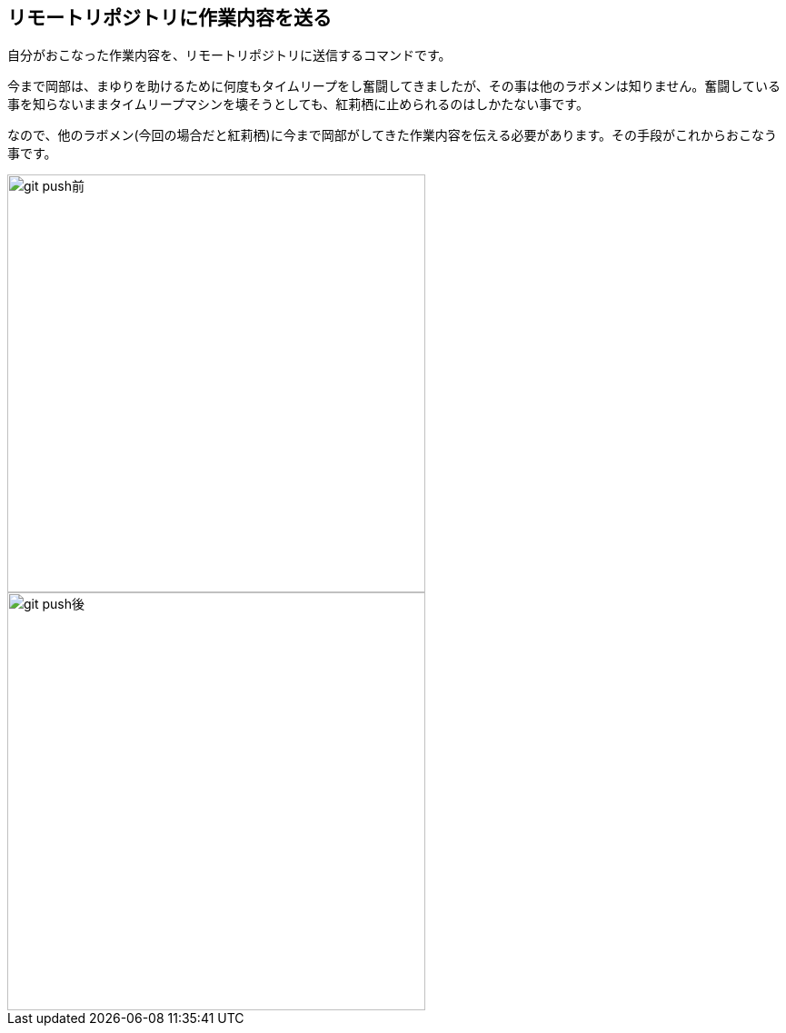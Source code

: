 [[git-push]]

## リモートリポジトリに作業内容を送る

自分がおこなった作業内容を、リモートリポジトリに送信するコマンドです。

今まで岡部は、まゆりを助けるために何度もタイムリープをし奮闘してきましたが、その事は他のラボメンは知りません。奮闘している事を知らないままタイムリープマシンを壊そうとしても、紅莉栖に止められるのはしかたない事です。

なので、他のラボメン(今回の場合だと紅莉栖)に今まで岡部がしてきた作業内容を伝える必要があります。その手段がこれからおこなう事です。

image::img/git-push/git-push-branch-select.png[git push前, 460]

image::img/git-push/git-push-after.png[git push後, 460]
